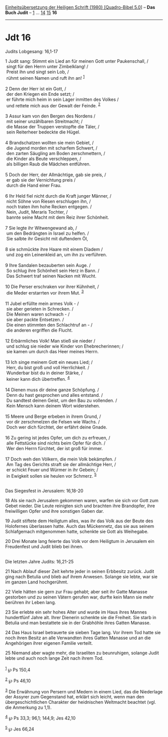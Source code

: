 :PROPERTIES:
:ID:       a30a1f74-3d80-489d-b550-1930ca3da766
:END:
<<navbar>>
[[../index.html][Einheitsübersetzung der Heiligen Schrift (1980)
[Quadro-Bibel 5.0]]] -- *Das Buch Judit* -- [[file:Jdt_1.html][1]] ...
[[file:Jdt_14.html][14]] [[file:Jdt_15.html][15]] *16*

--------------

* Jdt 16
  :PROPERTIES:
  :CUSTOM_ID: jdt-16
  :END:

<<verses>>

<<v1>>
**** Judits Lobgesang: 16,1-17
     :PROPERTIES:
     :CUSTOM_ID: judits-lobgesang-161-17
     :END:
1 Judit sang: Stimmt ein Lied an für meinen Gott unter Paukenschall, /\\
 singt für den Herrn unter Zimbelklang! /\\
 Preist ihn und singt sein Lob, /\\
 rühmt seinen Namen und ruft ihn an! ^{[[#fn1][1]]}\\
\\

<<v2>>
2 Denn der Herr ist ein Gott, /\\
 der den Kriegen ein Ende setzt; /\\
 er führte mich heim in sein Lager inmitten des Volkes /\\
 und rettete mich aus der Gewalt der Feinde. ^{[[#fn2][2]]}\\
\\

<<v3>>
3 Assur kam von den Bergen des Nordens /\\
 mit seiner unzählbaren Streitmacht; /\\
 die Masse der Truppen verstopfte die Täler, /\\
 sein Reiterheer bedeckte die Hügel.\\
\\

<<v4>>
4 Brandschatzen wollten sie mein Gebiet, /\\
 die Jugend morden mit scharfem Schwert, /\\
 den zarten Säugling am Boden zerschmettern, /\\
 die Kinder als Beute verschleppen, /\\
 als billigen Raub die Mädchen entführen.\\
\\

<<v5>>
5 Doch der Herr, der Allmächtige, gab sie preis, /\\
 er gab sie der Vernichtung preis /\\
 durch die Hand einer Frau.\\
\\

<<v6>>
6 Ihr Held fiel nicht durch die Kraft junger Männer, /\\
 nicht Söhne von Riesen erschlugen ihn, /\\
 noch traten ihm hohe Recken entgegen. /\\
 Nein, Judit, Meraris Tochter, /\\
 bannte seine Macht mit dem Reiz ihrer Schönheit.\\
\\

<<v7>>
7 Sie legte ihr Witwengewand ab, /\\
 um den Bedrängten in Israel zu helfen. /\\
 Sie salbte ihr Gesicht mit duftendem Öl,\\
\\

<<v8>>
8 sie schmückte ihre Haare mit einem Diadem /\\
 und zog ein Leinenkleid an, um ihn zu verführen.\\
\\

<<v9>>
9 Ihre Sandalen bezauberten sein Auge. /\\
 So schlug ihre Schönheit sein Herz in Bann. /\\
 Das Schwert traf seinen Nacken mit Wucht.\\
\\

<<v10>>
10 Die Perser erschraken vor ihrer Kühnheit, /\\
 die Meder erstarrten vor ihrem Mut. ^{[[#fn3][3]]}\\
\\

<<v11>>
11 Jubel erfüllte mein armes Volk - /\\
 sie aber gerieten in Schrecken. /\\
 Die Meinen waren schwach - /\\
 sie aber packte Entsetzen. /\\
 Die einen stimmten den Schlachtruf an - /\\
 die anderen ergriffen die Flucht.\\
\\

<<v12>>
12 Erbärmliches Volk! Man stieß sie nieder /\\
 und schlug sie nieder wie Kinder von Ehebrecherinnen; /\\
 sie kamen um durch das Heer meines Herrn.\\
\\

<<v13>>
13 Ich singe meinem Gott ein neues Lied; /\\
 Herr, du bist groß und voll Herrlichkeit. /\\
 Wunderbar bist du in deiner Stärke, /\\
 keiner kann dich übertreffen. ^{[[#fn4][4]]}\\
\\

<<v14>>
14 Dienen muss dir deine ganze Schöpfung. /\\
 Denn du hast gesprochen und alles entstand. /\\
 Du sandtest deinen Geist, um den Bau zu vollenden. /\\
 Kein Mensch kann deinem Wort widerstehen.\\
\\

<<v15>>
15 Meere und Berge erbeben in ihrem Grund, /\\
 vor dir zerschmelzen die Felsen wie Wachs. /\\
 Doch wer dich fürchtet, der erfährt deine Gnade.\\
\\

<<v16>>
16 Zu gering ist jedes Opfer, um dich zu erfreuen, /\\
 alle Fettstücke sind nichts beim Opfer für dich. /\\
 Wer den Herrn fürchtet, der ist groß für immer.\\
\\

<<v17>>
17 Doch weh den Völkern, die mein Volk bekämpfen. /\\
 Am Tag des Gerichts straft sie der allmächtige Herr, /\\
 er schickt Feuer und Würmer in ihr Gebein; /\\
 in Ewigkeit sollen sie heulen vor Schmerz. ^{[[#fn5][5]]}\\
\\

<<v18>>
**** Das Siegesfest in Jerusalem: 16,18-20
     :PROPERTIES:
     :CUSTOM_ID: das-siegesfest-in-jerusalem-1618-20
     :END:
18 Als sie nach Jerusalem gekommen waren, warfen sie sich vor Gott zum
Gebet nieder. Die Leute reinigten sich und brachten ihre Brandopfer,
ihre freiwilligen Opfer und ihre sonstigen Gaben dar.

<<v19>>
19 Judit stiftete dem Heiligtum alles, was ihr das Volk aus der Beute
des Holofernes überlassen hatte. Auch das Mückennetz, das sie aus seinem
Schlafgemach mitgenommen hatte, schenkte sie Gott als Weihegabe.

<<v20>>
20 Drei Monate lang feierte das Volk vor dem Heiligtum in Jerusalem ein
Freudenfest und Judit blieb bei ihnen.\\
\\

<<v21>>
**** Die letzten Jahre Judits: 16,21-25
     :PROPERTIES:
     :CUSTOM_ID: die-letzten-jahre-judits-1621-25
     :END:
21 Nach Ablauf dieser Zeit kehrte jeder in seinen Erbbesitz zurück.
Judit ging nach Betulia und blieb auf ihrem Anwesen. Solange sie lebte,
war sie im ganzen Land hochgerühmt.

<<v22>>
22 Viele hätten sie gern zur Frau gehabt; aber seit ihr Gatte Manasse
gestorben und zu seinen Vätern gerufen war, durfte kein Mann sie mehr
berühren ihr Leben lang.

<<v23>>
23 Sie erlebte ein sehr hohes Alter und wurde im Haus ihres Mannes
hundertfünf Jahre alt. Ihrer Dienerin schenkte sie die Freiheit. Sie
starb in Betulia und man bestattete sie in der Grabhöhle ihres Gatten
Manasse.

<<v24>>
24 Das Haus Israel betrauerte sie sieben Tage lang. Vor ihrem Tod hatte
sie noch ihren Besitz an alle Verwandten ihres Gatten Manasse und an die
Angehörigen ihrer eigenen Familie verteilt.

<<v25>>
25 Niemand aber wagte mehr, die Israeliten zu beunruhigen, solange Judit
lebte und auch noch lange Zeit nach ihrem Tod.\\
\\

^{[[#fnm1][1]]} ℘ Ps 150,4

^{[[#fnm2][2]]} ℘ Ps 46,10

^{[[#fnm3][3]]} Die Erwähnung von Persern und Medern in einem Lied, das
die Niederlage der Assyrer zum Gegenstand hat, erklärt sich leicht, wenn
man den übergeschichtlichen Charakter der heidnischen Weltmacht beachtet
(vgl. die Anmerkung zu 1,1).

^{[[#fnm4][4]]} ℘ Ps 33,3; 96,1; 144,9; Jes 42,10

^{[[#fnm5][5]]} ℘ Jes 66,24

